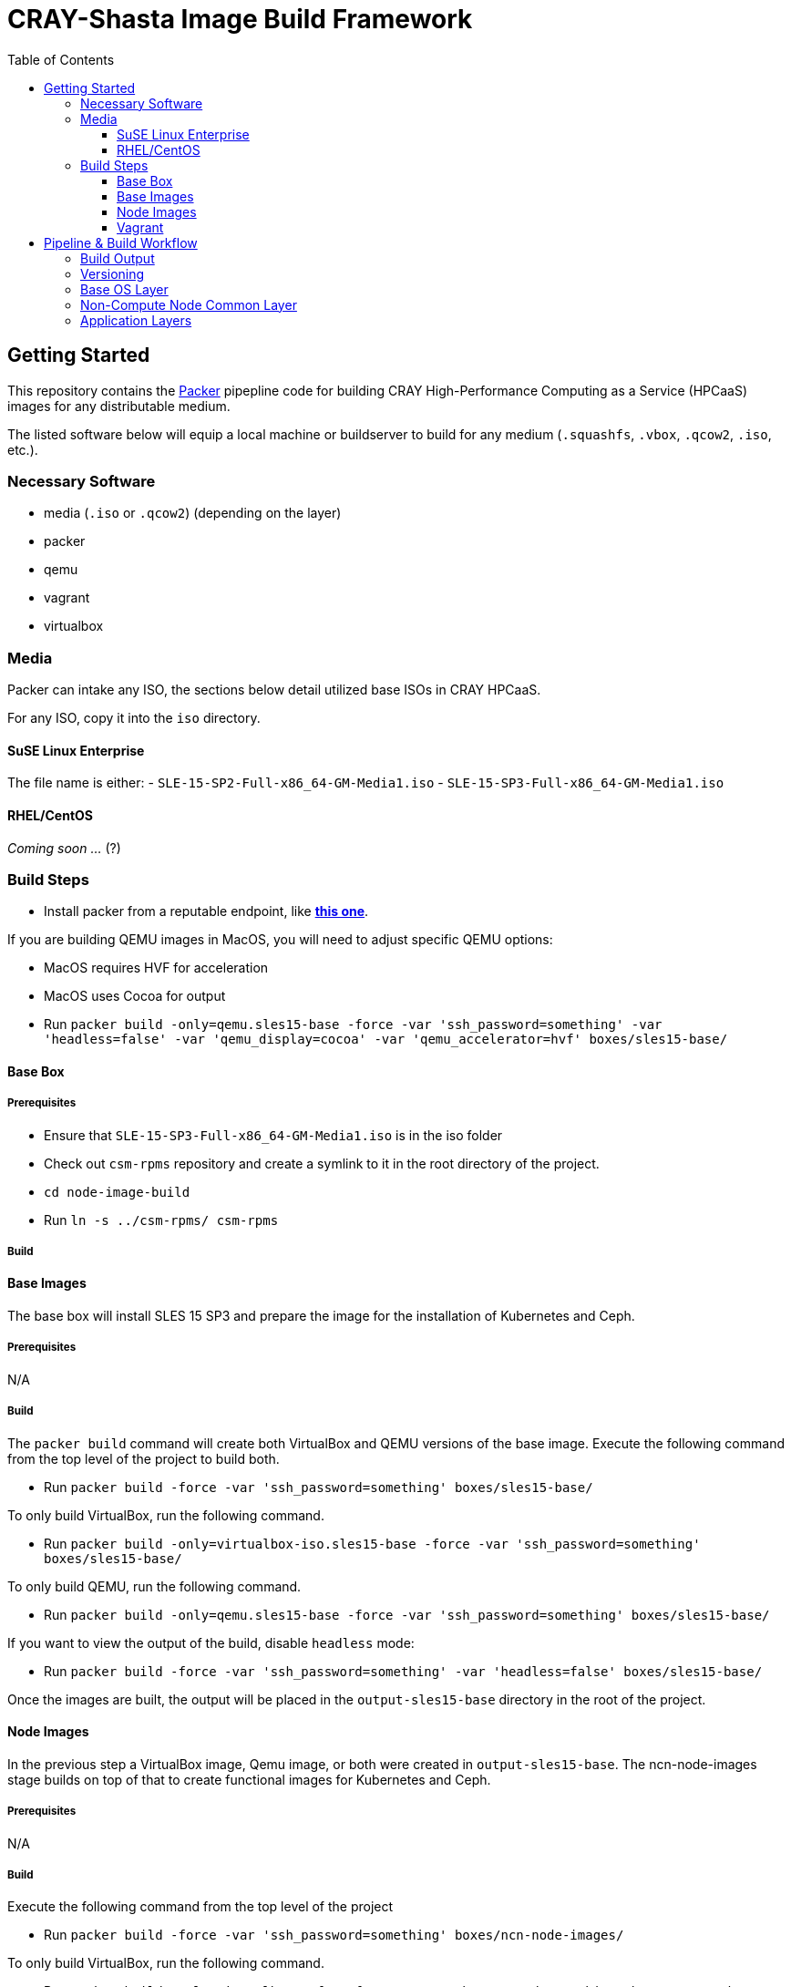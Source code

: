 = CRAY-Shasta Image Build Framework
:toc:
:toclevels: 3

== Getting Started

This repository contains the https://www.packer.io/[Packer] pipepline code for building CRAY High-Performance Computing as a Service (HPCaaS)
images for any distributable medium.

The listed software below will equip a local machine or buildserver to build for any medium (`.squashfs`, `.vbox`, `.qcow2`, `.iso`, etc.).

=== Necessary Software

* media (`.iso` or `.qcow2`) (depending on the layer)
* packer
* qemu
* vagrant
* virtualbox

=== Media

Packer can intake any ISO, the sections below detail utilized base ISOs in CRAY HPCaaS.

For any ISO, copy it into the `iso` directory.

==== SuSE Linux Enterprise

The file name is either:
 - `SLE-15-SP2-Full-x86_64-GM-Media1.iso`
 - `SLE-15-SP3-Full-x86_64-GM-Media1.iso`

==== RHEL/CentOS

_Coming soon …_ (?)

=== Build Steps

* Install packer from a reputable endpoint, like *https://www.packer.io/downloads.html[this one]*.

If you are building QEMU images in MacOS, you will need to adjust specific QEMU options:

* MacOS requires HVF for acceleration
* MacOS uses Cocoa for output
* Run `packer build -only=qemu.sles15-base -force -var &#39;ssh_password=something&#39; -var &#39;headless=false&#39; -var &#39;qemu_display=cocoa&#39; -var &#39;qemu_accelerator=hvf&#39; boxes/sles15-base/`

==== Base Box

===== Prerequisites

* Ensure that `SLE-15-SP3-Full-x86_64-GM-Media1.iso` is in the iso folder
* Check out `csm-rpms` repository and create a symlink to it in the root directory of the project.
* `cd node-image-build`
* Run `ln -s ../csm-rpms/ csm-rpms`

===== Build

==== Base Images

The base box will install SLES 15 SP3 and prepare the image for the installation of Kubernetes and Ceph.

===== Prerequisites

N/A

===== Build

The `packer build` command will create both VirtualBox and QEMU versions of the base image.
Execute the following command from the top level of the project to build both.

* Run `packer build -force -var &#39;ssh_password=something&#39; boxes/sles15-base/`

To only build VirtualBox, run the following command.

* Run `packer build -only=virtualbox-iso.sles15-base -force -var &#39;ssh_password=something&#39; boxes/sles15-base/`

To only build QEMU, run the following command.

* Run `packer build -only=qemu.sles15-base -force -var &#39;ssh_password=something&#39; boxes/sles15-base/`

If you want to view the output of the build, disable `headless` mode:

* Run `packer build -force -var &#39;ssh_password=something&#39; -var &#39;headless=false&#39; boxes/sles15-base/`

Once the images are built, the output will be placed in the `output-sles15-base` directory in the root of the project.

==== Node Images

In the previous step a VirtualBox image, Qemu image, or both were created in `output-sles15-base`.
The ncn-node-images stage builds on top of that to create functional images for Kubernetes and Ceph.

===== Prerequisites

N/A

===== Build

Execute the following command from the top level of the project

* Run `packer build -force -var &#39;ssh_password=something&#39; boxes/ncn-node-images/`

To only build VirtualBox, run the following command.

* Run `packer build -only=virtualbox-ovf.* -force -var &#39;ssh_password=something&#39; boxes/ncn-node-images/`

To only build QEMU, run the following command.

* Run `packer build -only=qemu.* -force -var &#39;ssh_password=something&#39; boxes/ncn-node-images/`

If you want to view the output of the build, disable `headless` mode:

* Run `packer build -force -var &#39;ssh_password=something&#39; -var &#39;headless=false&#39; boxes/ncn-node-images/`

Once the images are built, the output will be placed in the `output-sles15-images` directory in the root of the project.

==== Vagrant

Vagrant boxes are only configured to build from the output of the VirtualBox builds. In order to create Vagrant boxes
you will first need to create the base image and the relevant node-image for Kubernetes and Ceph.

To build vagrant boxes, run the following command:

* Run `packer build -force -var &#39;ssh_password=something&#39; boxes/sles15-vagrant/`

If you only want to build Kubernetes or Ceph, limit the build:

* Run `packer build -only=virtualbox-ovf.kubernetes -force -var &#39;ssh_password=something&#39; boxes/sles15-vagrant/`

If you want to view the output of the build, disable `headless` mode:

* Run `packer build -force -var &#39;ssh_password=something&#39; -var &#39;headless=false&#39; boxes/sles15-vagrant/`

`# vagrant box add --force --name sles15sp3 ./sles15-base-virtualbox.box`

== Pipeline & Build Workflow

=== Build Output

* There are two Providers that can be built; VirtualBox and QEMU
* VirtualBox is best for local development and carries the ability to create a Vagrant box.
* QEMU is best for pipeline and portability on linux machines.
* Both outputs are capable of creating the kernel, initrd, and squashfs required to boot nodes.

=== Versioning

* The version of the build is passed with the `packer build` command as a var:

[source,bash]
----
packer build -only=qemu.* -force -var "artifact_version=`git rev-parse --short HEAD`" -var 'ssh_password=initial0' -var 'headless=false' -var 'qemu_display=cocoa' -var 'qemu_accelerator=hvf' boxes/sles15-base/
----

* If no version is passed to the builder then the version `none` is used when generating the archive.

=== Base OS Layer

* `boxes/sles15-base`
* The base OS is essentially unchanging unless something fundamental needs to be changed, such as partitions,
 filesystems, boot loaders, core users, kernels, qemu/vbox drivers, etc.
* The base OS should be built once and everything else should be built on top of it.
* Base OS install requires the full media offline version of SLES 15 SP3

=== Non-Compute Node Common Layer

* `boxes/ncn-common`
* There are some common aspects to building the OS, but the ramp up and ramp downtime of this layer probably doesn't
 warrant keeping it separate.
* The common layer starts from the output of the base layer.

=== Application Layers

* `boxes/ncn-node-images`
* The node image layers of `storage-ceph` and `kubernetes` are built here.
